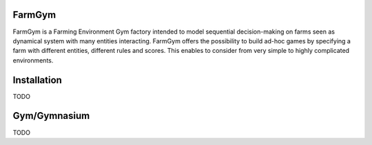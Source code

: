 .. _farm-gym: https://github.com/farm-gym/farm-gym

.. _index:

FarmGym
-------

FarmGym is a Farming Environment Gym factory intended to model sequential decision-making on farms seen as dynamical system with many entities interacting.
FarmGym offers the possibility to build ad-hoc games by specifying a farm with different entities, different rules and scores.
This enables to consider from very simple to highly complicated environments. 

Installation
------------
TODO

Gym/Gymnasium
-------------
TODO
